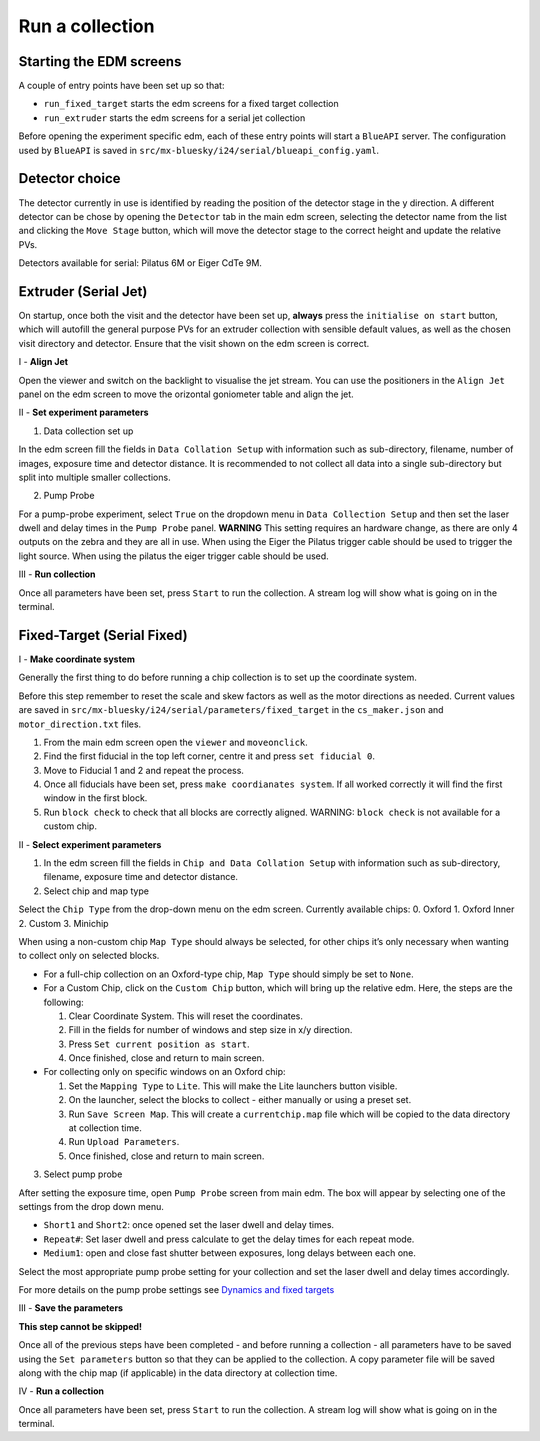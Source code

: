 Run a collection
--------------------

Starting the EDM screens
========================

A couple of entry points have been set up so that:

-  ``run_fixed_target`` starts the edm screens for a fixed target
   collection
-  ``run_extruder`` starts the edm screens for a serial jet collection

Before opening the experiment specific edm, each of these entry points
will start a ``BlueAPI`` server. The configuration used by ``BlueAPI``
is saved in ``src/mx-bluesky/i24/serial/blueapi_config.yaml``.

Detector choice
===============

The detector currently in use is identified by reading the position of
the detector stage in the y direction. A different detector can be chose
by opening the ``Detector`` tab in the main edm screen, selecting the
detector name from the list and clicking the ``Move Stage`` button,
which will move the detector stage to the correct height and update the
relative PVs.

Detectors available for serial: Pilatus 6M or Eiger CdTe 9M.

Extruder (Serial Jet)
=====================

On startup, once both the visit and the detector have been set up,
**always** press the ``initialise on start`` button, which will autofill
the general purpose PVs for an extruder collection with sensible default
values, as well as the chosen visit directory and detector. Ensure that
the visit shown on the edm screen is correct.

I - **Align Jet**

Open the viewer and switch on the backlight to visualise the jet stream.
You can use the positioners in the ``Align Jet`` panel on the edm screen
to move the orizontal goniometer table and align the jet.

II - **Set experiment parameters**

1. Data collection set up

In the edm screen fill the fields in ``Data Collation Setup`` with
information such as sub-directory, filename, number of images, exposure
time and detector distance. It is recommended to not collect all data
into a single sub-directory but split into multiple smaller collections.

2. Pump Probe

For a pump-probe experiment, select ``True`` on the dropdown menu in
``Data Collection Setup`` and then set the laser dwell and delay times
in the ``Pump Probe`` panel. **WARNING** This setting requires an
hardware change, as there are only 4 outputs on the zebra and they are
all in use. When using the Eiger the Pilatus trigger cable should be
used to trigger the light source. When using the pilatus the eiger
trigger cable should be used.

III - **Run collection**

Once all parameters have been set, press ``Start`` to run the
collection. A stream log will show what is going on in the terminal.

Fixed-Target (Serial Fixed)
===========================

I - **Make coordinate system**

Generally the first thing to do before running a chip collection is to
set up the coordinate system.

Before this step remember to reset the scale and skew factors as well as
the motor directions as needed. Current values are saved in
``src/mx-bluesky/i24/serial/parameters/fixed_target`` in the
``cs_maker.json`` and ``motor_direction.txt`` files.

1. From the main edm screen open the ``viewer`` and ``moveonclick``.
2. Find the first fiducial in the top left corner, centre it and press
   ``set fiducial 0``.
3. Move to Fiducial 1 and 2 and repeat the process.
4. Once all fiducials have been set, press ``make coordianates system``.
   If all worked correctly it will find the first window in the first
   block.
5. Run ``block check`` to check that all blocks are correctly aligned.
   WARNING: ``block check`` is not available for a custom chip.

II - **Select experiment parameters**

1. In the edm screen fill the fields in
   ``Chip and Data Collation Setup`` with information such as
   sub-directory, filename, exposure time and detector distance.

2. Select chip and map type

Select the ``Chip Type`` from the drop-down menu on the edm screen.
Currently available chips: 0. Oxford 1. Oxford Inner 2. Custom 3.
Minichip

When using a non-custom chip ``Map Type`` should always be selected, for
other chips it’s only necessary when wanting to collect only on selected
blocks.

-  For a full-chip collection on an Oxford-type chip, ``Map Type``
   should simply be set to ``None``.
-  For a Custom Chip, click on the ``Custom Chip`` button, which will
   bring up the relative edm. Here, the steps are the following:

   1. Clear Coordinate System. This will reset the coordinates.
   2. Fill in the fields for number of windows and step size in x/y
      direction.
   3. Press ``Set current position as start``.
   4. Once finished, close and return to main screen.

-  For collecting only on specific windows on an Oxford chip:

   1. Set the ``Mapping Type`` to ``Lite``. This will make the Lite
      launchers button visible.
   2. On the launcher, select the blocks to collect - either manually or
      using a preset set.
   3. Run ``Save Screen Map``. This will create a ``currentchip.map``
      file which will be copied to the data directory at collection
      time.
   4. Run ``Upload Parameters``.
   5. Once finished, close and return to main screen.

3. Select pump probe

After setting the exposure time, open ``Pump Probe`` screen from main
edm. The box will appear by selecting one of the settings from the drop
down menu.

-  ``Short1`` and ``Short2``: once opened set the laser dwell and delay
   times.
-  ``Repeat#``: Set laser dwell and press calculate to get the delay
   times for each repeat mode.
-  ``Medium1``: open and close fast shutter between exposures, long
   delays between each one.

Select the most appropriate pump probe setting for your collection and
set the laser dwell and delay times accordingly.

For more details on the pump probe settings see `Dynamics and fixed
targets <https://confluence.diamond.ac.uk/display/MXTech/Dynamics+and+fixed+targets>`__

III - **Save the parameters**

**This step cannot be skipped!**

Once all of the previous steps have been completed - and before running
a collection - all parameters have to be saved using the
``Set parameters`` button so that they can be applied to the collection.
A copy parameter file will be saved along with the chip map (if
applicable) in the data directory at collection time.

IV - **Run a collection**

Once all parameters have been set, press ``Start`` to run the
collection. A stream log will show what is going on in the terminal.
